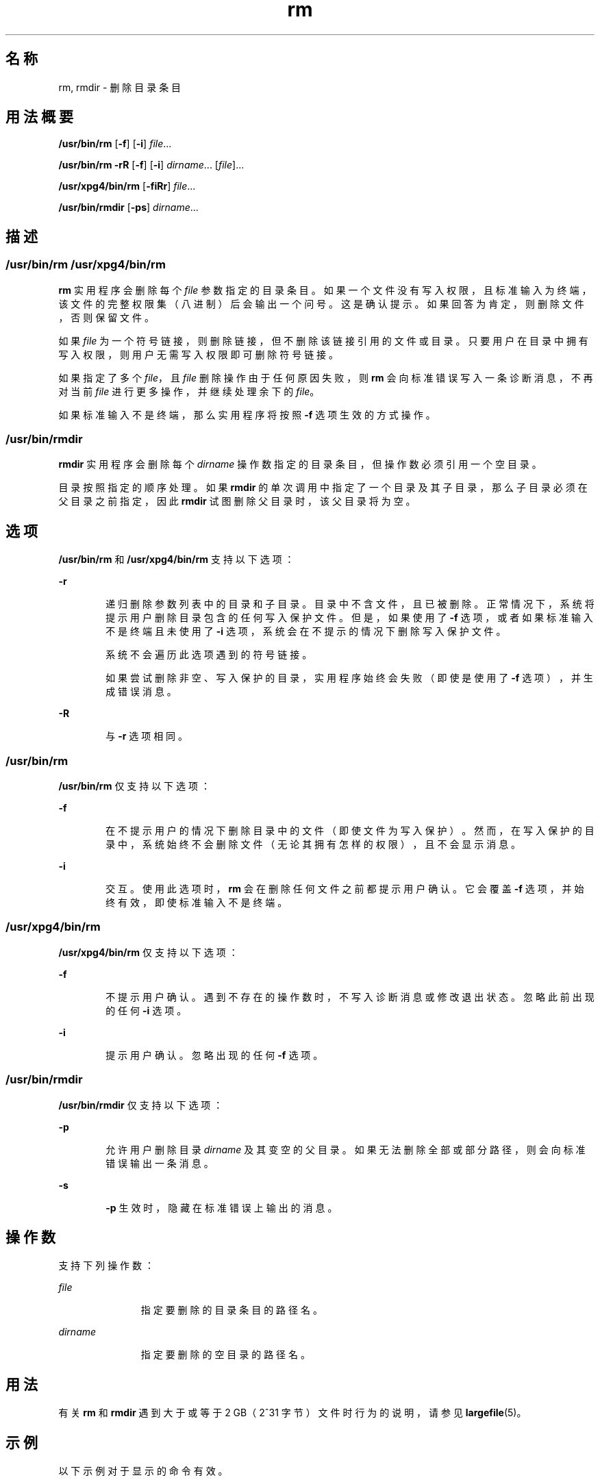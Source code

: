 '\" te
.\" Copyright (c) 2007, 2011, Oracle and/or its affiliates.All rights reserved.
.\" Copyright 1989 AT&T
.\" Portions Copyright (c) 1982-2007 AT&T Knowledge Ventures
.\" Copyright (c) 1992, X/Open Company Limited All Rights Reserved
.\" Sun Microsystems, Inc. gratefully acknowledges The Open Group for permission to reproduce portions of its copyrighted documentation.Original documentation from The Open Group can be obtained online at http://www.opengroup.org/bookstore/.
.\" The Institute of Electrical and Electronics Engineers and The Open Group, have given us permission to reprint portions of their documentation.In the following statement, the phrase "this text" refers to portions of the system documentation.Portions of this text are reprinted and reproduced in electronic form in the Sun OS Reference Manual, from IEEE Std 1003.1, 2004 Edition, Standard for Information Technology -- Portable Operating System Interface (POSIX), The Open Group Base Specifications Issue 6, Copyright (C) 2001-2004 by the Institute of Electrical and Electronics Engineers, Inc and The Open Group.In the event of any discrepancy between these versions and the original IEEE and The Open Group Standard, the original IEEE and The Open Group Standard is the referee document.The original Standard can be obtained online at http://www.opengroup.org/unix/online.html.This notice shall appear on any product containing this material. 
.TH rm 1 "2011 年 7 月 27 日" "SunOS 5.11" "用户命令"
.SH 名称
rm, rmdir \- 删除目录条目
.SH 用法概要
.LP
.nf
\fB/usr/bin/rm\fR [\fB-f\fR] [\fB-i\fR] \fIfile\fR...
.fi

.LP
.nf
\fB/usr/bin/rm\fR \fB-rR\fR [\fB-f\fR] [\fB-i\fR] \fIdirname\fR... [\fIfile\fR]...
.fi

.LP
.nf
\fB/usr/xpg4/bin/rm\fR [\fB-fiRr\fR] \fIfile\fR...
.fi

.LP
.nf
\fB/usr/bin/rmdir\fR [\fB-ps\fR] \fIdirname\fR...
.fi

.SH 描述
.SS "/usr/bin/rm /usr/xpg4/bin/rm"
.sp
.LP
\fBrm\fR 实用程序会删除每个 \fIfile\fR 参数指定的目录条目。如果一个文件没有写入权限，且标准输入为终端，该文件的完整权限集（八进制）后会输出一个问号。这是确认提示。如果回答为肯定，则删除文件，否则保留文件。
.sp
.LP
如果 \fIfile\fR 为一个符号链接，则删除链接，但不删除该链接引用的文件或目录。只要用户在目录中拥有写入权限，则用户无需写入权限即可删除符号链接。
.sp
.LP
如果指定了多个 \fIfile\fR，且 \fIfile\fR 删除操作由于任何原因失败，则 \fBrm\fR 会向标准错误写入一条诊断消息，不再对当前 \fIfile\fR 进行更多操作，并继续处理余下的 \fI file\fR。
.sp
.LP
如果标准输入不是终端，那么实用程序将按照 \fB-f\fR 选项生效的方式操作。
.SS "/usr/bin/rmdir"
.sp
.LP
\fBrmdir\fR 实用程序会删除每个 \fIdirname\fR 操作数指定的目录条目，但操作数必须引用一个空目录。
.sp
.LP
目录按照指定的顺序处理。如果 \fBrmdir\fR 的单次调用中指定了一个目录及其子目录，那么子目录必须在父目录之前指定，因此 \fBrmdir\fR 试图删除父目录时，该父目录将为空。
.SH 选项
.sp
.LP
\fB/usr/bin/rm\fR 和 \fB/usr/xpg4/bin/rm\fR 支持以下选项：
.sp
.ne 2
.mk
.na
\fB\fB-r\fR\fR
.ad
.RS 6n
.rt  
递归删除参数列表中的目录和子目录。目录中不含文件，且已被删除。正常情况下，系统将提示用户删除目录包含的任何写入保护文件。但是，如果使用了 \fB-f\fR 选项，或者如果标准输入不是终端且未使用了 \fB-i\fR 选项，系统会在不提示的情况下删除写入保护文件。
.sp
系统不会遍历此选项遇到的符号链接。
.sp
如果尝试删除非空、写入保护的目录，实用程序始终会失败（即使是使用了 \fB-f\fR 选项），并生成错误消息。
.RE

.sp
.ne 2
.mk
.na
\fB\fB-R\fR\fR
.ad
.RS 6n
.rt  
与 \fB-r\fR 选项相同。
.RE

.SS "/usr/bin/rm"
.sp
.LP
\fB/usr/bin/rm\fR 仅支持以下选项：
.sp
.ne 2
.mk
.na
\fB\fB-f\fR\fR
.ad
.RS 6n
.rt  
在不提示用户的情况下删除目录中的文件（即使文件为写入保护）。然而，在写入保护的目录中，系统始终不会删除文件（无论其拥有怎样的权限），且不会显示消息。
.RE

.sp
.ne 2
.mk
.na
\fB\fB-i\fR\fR
.ad
.RS 6n
.rt  
交互。使用此选项时，\fBrm\fR 会在删除任何文件之前都提示用户确认。它会覆盖 \fB-f\fR 选项，并始终有效，即使标准输入不是终端。
.RE

.SS "/usr/xpg4/bin/rm"
.sp
.LP
\fB/usr/xpg4/bin/rm\fR 仅支持以下选项：
.sp
.ne 2
.mk
.na
\fB\fB-f\fR\fR
.ad
.RS 6n
.rt  
不提示用户确认。遇到不存在的操作数时，不写入诊断消息或修改退出状态。忽略此前出现的任何 \fB-i\fR 选项。
.RE

.sp
.ne 2
.mk
.na
\fB\fB-i\fR\fR
.ad
.RS 6n
.rt  
提示用户确认。忽略出现的任何 \fB-f\fR 选项。
.RE

.SS "/usr/bin/rmdir"
.sp
.LP
\fB/usr/bin/rmdir\fR 仅支持以下选项：
.sp
.ne 2
.mk
.na
\fB\fB-p\fR\fR
.ad
.RS 6n
.rt  
允许用户删除目录 \fIdirname\fR 及其变空的父目录。如果无法删除全部或部分路径，则会向标准错误输出一条消息。
.RE

.sp
.ne 2
.mk
.na
\fB\fB-s\fR\fR
.ad
.RS 6n
.rt  
\fB-p\fR 生效时，隐藏在标准错误上输出的消息。
.RE

.SH 操作数
.sp
.LP
支持下列操作数：
.sp
.ne 2
.mk
.na
\fB\fIfile\fR\fR
.ad
.RS 11n
.rt  
指定要删除的目录条目的路径名。
.RE

.sp
.ne 2
.mk
.na
\fB\fIdirname\fR\fR
.ad
.RS 11n
.rt  
指定要删除的空目录的路径名。
.RE

.SH 用法
.sp
.LP
有关 \fBrm\fR 和 \fBrmdir\fR 遇到大于或等于 2 GB（2^31 字节）文件时行为的说明，请参见 \fBlargefile\fR(5)。
.SH 示例
.sp
.LP
以下示例对于显示的命令有效。
.SS "/usr/bin/rm, /usr/xpg4/bin/rm"
.LP
\fB示例 1 \fR删除目录
.sp
.LP
以下命令将删除目录条目 \fBa.out\fR 和 \fBcore\fR：

.sp
.in +2
.nf
example% \fBrm a.out core\fR
.fi
.in -2
.sp

.LP
\fB示例 2 \fR在不提示的情况下删除目录
.sp
.LP
以下命令将在不提示的情况下删除目录 \fBjunk\fR 及其所有内容：

.sp
.in +2
.nf
example% \fBrm -rf junk\fR
.fi
.in -2
.sp

.SS "/usr/bin/rmdir"
.LP
\fB示例 3 \fR删除空目录
.sp
.LP
如果当前目录中的目录 \fBa\fR 为空（除了包含一个目录 \fBb\fR）且 \fBa/b\fR 为空（除了包含一个目录 \fBc\fR），那么以下命令将删除所有三个目录：

.sp
.in +2
.nf
example% \fBrmdir -p a/b/c\fR
.fi
.in -2
.sp

.SH 环境变量
.sp
.LP
有关影响 \fBrm\fR 和 \fBrmdir\fR 执行的 \fBLANG\fR、\fBLC_ALL\fR、\fBLC_COLLATE\fR、\fBLC_CTYPE\fR、\fBLC_MESSAGES\fR  和 \fBNLSPATH\fR 环境变量的说明，请参见 \fBenviron\fR(5)。
.sp
.LP
肯定的回答使用为用户语言环境中 \fBLC_MESSAGES\fR 类别的 \fByesexpr\fR 关键字定义的扩展正则表达式进行处理。\fBLC_COLLATE\fR 类别中指定的语言环境定义为 \fByesexpr\fR 定义的表达式中使用的范围、等效类和多字符整理元素的行为。\fBLC_CTYPE\fR 中指定的语言环境确定文本数据字符字节序列解释的语言环境，以及为 \fByesexpr\fR 定义的表达式中使用的字符类的行为。请参见 \fBlocale\fR(5)。
.SH 退出状态
.sp
.LP
将返回以下退出值：
.sp
.ne 2
.mk
.na
\fB\fB0\fR\fR
.ad
.RS 6n
.rt  
如果未指定 \fB-f\fR 选项，则会删除所有指定目录条目；否则会删除所有现有的指定目录条目。
.RE

.sp
.ne 2
.mk
.na
\fB\fB>0\fR\fR
.ad
.RS 6n
.rt  
出现错误。
.RE

.SH 属性
.sp
.LP
有关下列属性的说明，请参见 \fBattributes\fR(5)：
.SS "/usr/bin/rm, /usr/bin/rmdir"
.sp

.sp
.TS
tab() box;
cw(2.75i) |cw(2.75i) 
lw(2.75i) |lw(2.75i) 
.
属性类型属性值
_
可用性system/core-os
_
CSIEnabled（已启用）
.TE

.SS "/usr/xpg4/bin/rm"
.sp

.sp
.TS
tab() box;
cw(2.75i) |cw(2.75i) 
lw(2.75i) |lw(2.75i) 
.
属性类型属性值
_
可用性system/xopen/xcu4
_
CSIEnabled（已启用）
_
接口稳定性Committed（已确定）
_
标准请参见 \fBstandards\fR(5)。
.TE

.SH 另请参见
.sp
.LP
\fBrmdir\fR(2)、\fBunlink\fR(2)、\fBattributes\fR(5)、\fBenviron\fR(5)、\fBlargefile\fR(5)、\fBstandards\fR(5)
.SH 诊断
.sp
.LP
禁止删除文件 “\fB\&.\fR” 和 “\fB\&..\fR”，以避免无意间执行以下类似操作造成的后果：
.sp
.in +2
.nf
example% \fBrm -r .*\fR
.fi
.in -2
.sp

.sp
.LP
禁止删除文件 “\fB/\fR”，以避免无意间执行以下类似操作造成的后果：
.sp
.in +2
.nf
example% \fBrm -rf $x/$y\fR
.fi
.in -2
.sp

.sp
.LP
或
.sp
.in +2
.nf
example% \fBrm -rf /$y\fR
.fi
.in -2
.sp

.sp
.LP
当 \fB$x\fR 和 \fB$y\fR 扩展为空字符串时。
.SH 附注
.sp
.LP
\fB-\fR 允许用户显式标记任何命令行选项的结尾，以让 \fBrm\fR 识别以 \fB-\fR 开始的文件参数。作为 BSD 迁移的辅助功能，\fBrm\fR 接受 \fB- -\fR 作为 \fB-\fR 的等效字符。此迁移助手在未来版本中可能不再提供。如果 \fB- -\fR 和 \fB-\fR 同时出现在同一行中，则会将第二个解释为文件。
